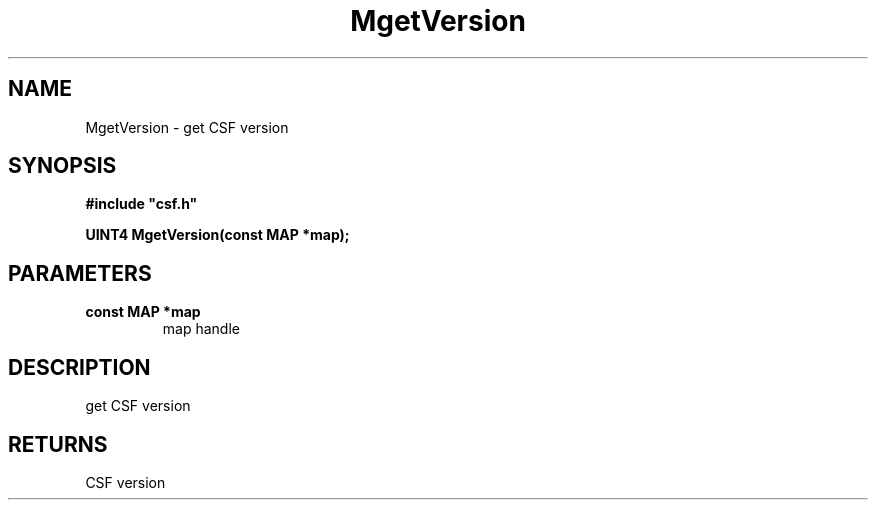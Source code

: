 .lf 1 MgetVersion.3
.\" WARNING! THIS FILE WAS GENERATED AUTOMATICALLY BY c2man!
.\" DO NOT EDIT! CHANGES MADE TO THIS FILE WILL BE LOST!
.TH "MgetVersion" 3 "13 August 1999" "c2man gversion.c"
.SH "NAME"
MgetVersion \- get CSF version
.SH "SYNOPSIS"
.ft B
#include "csf.h"
.br
.sp
UINT4 MgetVersion(const MAP *map);
.ft R
.SH "PARAMETERS"
.TP
.B "const MAP *map"
map handle
.SH "DESCRIPTION"
get CSF version
.SH "RETURNS"
CSF version

